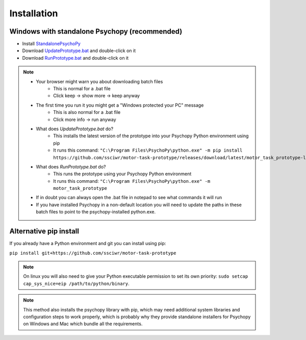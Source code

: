 Installation
============

Windows with standalone Psychopy (recommended)
----------------------------------------------

* Install `StandalonePsychoPy <https://github.com/psychopy/psychopy/releases/download/2022.2.4/StandalonePsychoPy-2022.2.4-win64.exe>`_
* Download `UpdatePrototype.bat <https://github.com/ssciwr/motor-task-prototype/releases/download/latest/UpdatePrototype.bat>`_ and double-click on it
* Download `RunPrototype.bat <https://github.com/ssciwr/motor-task-prototype/releases/download/latest/RunPrototype.bat>`_ and double-click on it

.. note::
   * Your browser might warn you about downloading batch files
      * This is normal for a .bat file
      * Click keep -> show more -> keep anyway
   * The first time you run it you might get a "Windows protected your PC" message
      * This is also normal for a .bat file
      * Click more info -> run anyway
   * What does `UpdatePrototype.bat` do?
      * This installs the latest version of the prototype into your Psychopy Python environment using pip
      * It runs this command: ``"C:\Program Files\PsychoPy\python.exe" -m pip install https://github.com/ssciwr/motor-task-prototype/releases/download/latest/motor_task_prototype-latest-py3-none-any.whl``
   * What does `RunPrototype.bat` do?
      * This runs the prototype using your Psychopy Python environment
      * It runs this command: ``"C:\Program Files\PsychoPy\python.exe" -m motor_task_prototype``
   * If in doubt you can always open the .bat file in notepad to see what commands it will run
   * If you have installed Psychopy in a non-default location you will need to update the paths
     in these batch files to point to the psychopy-installed python.exe.

Alternative pip install
-----------------------

If you already have a Python environment and git you can install using pip:

``pip install git+https://github.com/ssciwr/motor-task-prototype``

.. note::
   On linux you will also need to give your Python executable permission
   to set its own priority: ``sudo setcap cap_sys_nice=eip /path/to/python/binary``.

.. note::
   This method also installs the psychopy library with pip, which may need additional
   system libraries and configuration steps to work properly,
   which is probably why they provide standalone installers for
   Psychopy on Windows and Mac which bundle all the requirements.
